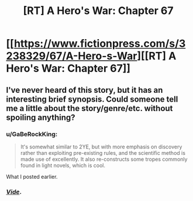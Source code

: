 #+TITLE: [RT] A Hero's War: Chapter 67

* [[https://www.fictionpress.com/s/3238329/67/A-Hero-s-War][[RT] A Hero's War: Chapter 67]]
:PROPERTIES:
:Author: hackerkiba
:Score: 10
:DateUnix: 1458674657.0
:DateShort: 2016-Mar-22
:END:

** I've never heard of this story, but it has an interesting brief synopsis. Could someone tell me a little about the story/genre/etc. without spoiling anything?
:PROPERTIES:
:Author: CitrusJ
:Score: 4
:DateUnix: 1458683810.0
:DateShort: 2016-Mar-23
:END:

*** u/GaBeRockKing:
#+begin_quote
  It's somewhat similar to 2YE, but with more emphasis on discovery rather than exploiting pre-existing rules, and the scientific method is made use of excellently. It also re-constructs some tropes commonly found in light novels, which is cool.
#+end_quote

What I posted earlier.
:PROPERTIES:
:Author: GaBeRockKing
:Score: 4
:DateUnix: 1458691582.0
:DateShort: 2016-Mar-23
:END:


*** [[https://www.reddit.com/r/rational/comments/4aqka9/a_heros_war/][/Vide/]].
:PROPERTIES:
:Author: TennisMaster2
:Score: 3
:DateUnix: 1458685201.0
:DateShort: 2016-Mar-23
:END:
